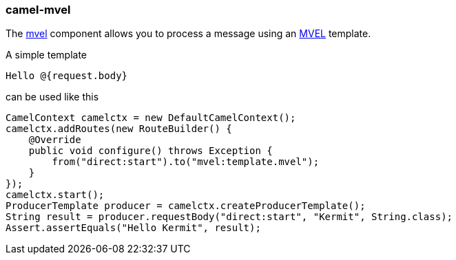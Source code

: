### camel-mvel

The http://camel.apache.org/mvel-component.html[mvel,window=_blank] 
component allows you to process a message using an https://github.com/mvel/mvel[MVEL,window=_blank] template.

A simple template

 Hello @{request.body}

can be used like this

[source,java,options="nowrap"]
CamelContext camelctx = new DefaultCamelContext();
camelctx.addRoutes(new RouteBuilder() {
    @Override
    public void configure() throws Exception {
        from("direct:start").to("mvel:template.mvel");
    }
});
camelctx.start();
ProducerTemplate producer = camelctx.createProducerTemplate();
String result = producer.requestBody("direct:start", "Kermit", String.class);
Assert.assertEquals("Hello Kermit", result);


